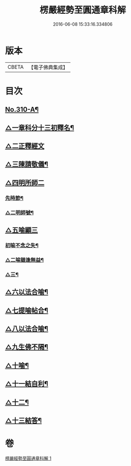 #+TITLE: 楞嚴經勢至圓通章科解 
#+DATE: 2016-06-08 15:33:16.334806

* 版本
 |     CBETA|【電子佛典集成】|

* 目次
** [[file:KR6j0718_001.txt::001-0370a1][No.310-A¶]]
** [[file:KR6j0718_001.txt::001-0370a17][△一章科分十三初釋名¶]]
** [[file:KR6j0718_001.txt::001-0370b24][△二正釋經文]]
** [[file:KR6j0718_001.txt::001-0370c8][△三陳請敬儀¶]]
** [[file:KR6j0718_001.txt::001-0370c11][△四明所師二]]
*** [[file:KR6j0718_001.txt::001-0370c12][先時節¶]]
*** [[file:KR6j0718_001.txt::001-0370c24][△二明師號¶]]
** [[file:KR6j0718_001.txt::001-0371a13][△五喻顯三]]
*** [[file:KR6j0718_001.txt::001-0371a14][初喻不念之失¶]]
*** [[file:KR6j0718_001.txt::001-0371a20][△二喻雖逢無益¶]]
*** [[file:KR6j0718_001.txt::001-0371b8][△三¶]]
** [[file:KR6j0718_001.txt::001-0371b18][△六以法合喻¶]]
** [[file:KR6j0718_001.txt::001-0371c7][△七提喻帖合¶]]
** [[file:KR6j0718_001.txt::001-0371c20][△八以法合喻¶]]
** [[file:KR6j0718_001.txt::001-0372a7][△九生佛不隔¶]]
** [[file:KR6j0718_001.txt::001-0372a20][△十喻¶]]
** [[file:KR6j0718_001.txt::001-0372b3][△十一結自利¶]]
** [[file:KR6j0718_001.txt::001-0372b11][△十二¶]]
** [[file:KR6j0718_001.txt::001-0372b16][△十三結答¶]]

* 卷
[[file:KR6j0718_001.txt][楞嚴經勢至圓通章科解 1]]

